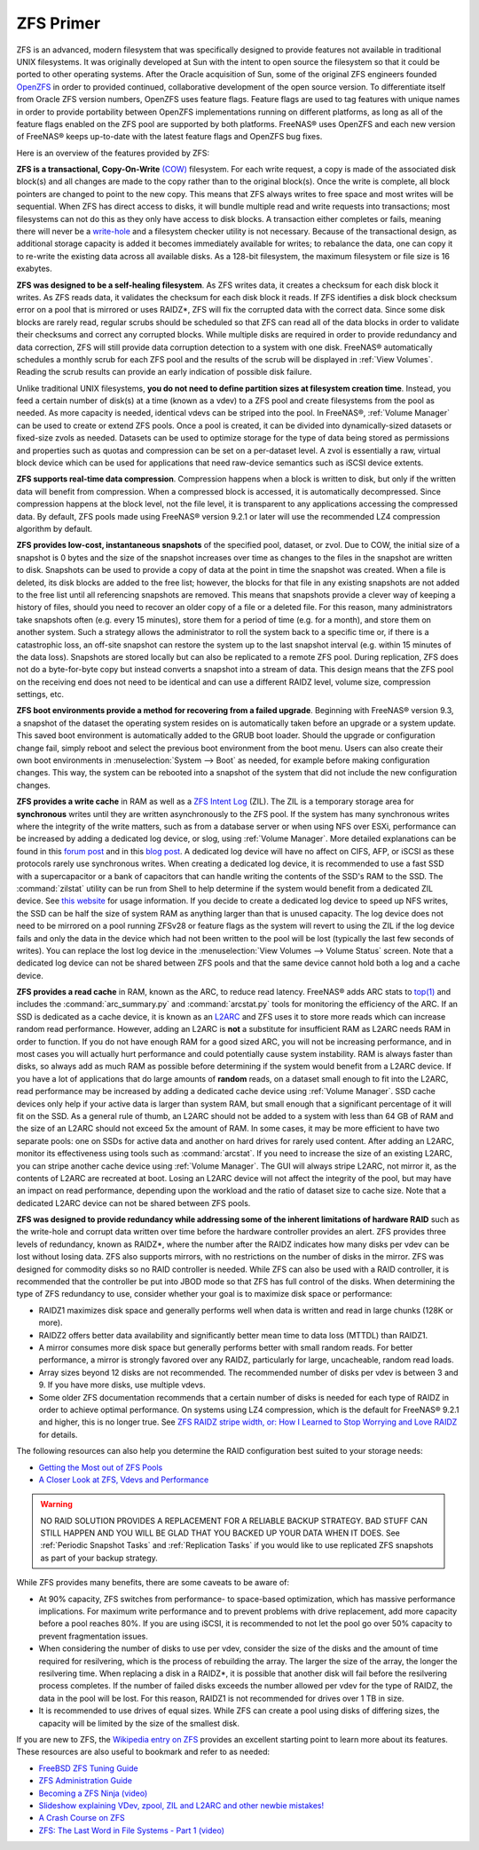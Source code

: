 .. _ZFS Primer:

ZFS Primer
------------

ZFS is an advanced, modern filesystem that was specifically designed to provide features not available in traditional UNIX filesystems. It was originally
developed at Sun with the intent to open source the filesystem so that it could be ported to other operating systems. After the Oracle acquisition of Sun,
some of the original ZFS engineers founded
`OpenZFS <http://open-zfs.org>`_ in order to provided continued, collaborative development of the open source version. To differentiate itself from Oracle ZFS
version numbers, OpenZFS uses feature flags. Feature flags are used to tag features with unique names in order to provide portability between OpenZFS
implementations running on different platforms, as long as all of the feature flags enabled on the ZFS pool are supported by both platforms. FreeNAS® uses
OpenZFS and each new version of FreeNAS® keeps up-to-date with the latest feature flags and OpenZFS bug fixes.

Here is an overview of the features provided by ZFS:

**ZFS is a transactional, Copy-On-Write**
`(COW) <https://en.wikipedia.org/wiki/ZFS#Copy-on-write_transactional_model>`_ filesystem. For each write request, a copy is made of the associated disk
block(s) and all changes are made to the copy rather than to the original block(s). Once the write is complete, all block pointers are changed to point to the
new copy. This means that ZFS always writes to free space and most writes will be sequential. When ZFS has direct access to disks, it will bundle multiple
read and write requests into transactions; most filesystems can not do this as they only have access to disk blocks. A transaction either completes or fails,
meaning there will never be a
`write-hole <http://blogs.oracle.com/bonwick/entry/raid_z>`_  and a filesystem checker utility is not necessary. Because of the transactional design, as
additional storage capacity is added it becomes immediately available for writes; to rebalance the data, one can copy it to re-write the existing data across
all available disks. As a 128-bit filesystem, the maximum filesystem or file size is 16 exabytes.
  
**ZFS was designed to be a self-healing filesystem**. As ZFS writes data, it creates a checksum for each disk block it writes. As ZFS reads data, it validates
the checksum for each disk block it reads. If ZFS identifies a disk block checksum error on a pool that is mirrored or uses RAIDZ*, ZFS will fix the corrupted
data with the correct data. Since some disk blocks are rarely read, regular scrubs should be scheduled so that ZFS can read all of the data blocks in order to
validate their checksums and correct any corrupted blocks. While multiple disks are required in order to provide redundancy and data correction, ZFS will
still provide  data corruption detection to a system with one disk. FreeNAS® automatically schedules a monthly scrub for each ZFS pool and the results of the
scrub will be displayed in :ref:`View Volumes`. Reading the scrub results can provide an early indication of possible disk failure.
  
Unlike traditional UNIX filesystems, **you do not need to define partition sizes at filesystem creation time**. Instead, you feed a certain number of disk(s)
at a time (known as a vdev) to a ZFS pool and create filesystems from the pool as needed. As more capacity is needed, identical vdevs can be striped into the
pool. In FreeNAS®, :ref:`Volume Manager` can be used to create or extend ZFS pools. Once a pool is created, it can be divided into dynamically-sized
datasets or fixed-size zvols as needed. Datasets can be used to optimize storage for the type of data being stored as permissions and properties such as
quotas and compression can be set on a per-dataset level. A zvol is essentially a raw, virtual block device which can be used for applications that need
raw-device semantics such as iSCSI device extents.
  
**ZFS supports real-time data compression**. Compression happens when a block is written to disk, but only if the written data will benefit from compression.
When a compressed block is accessed, it is automatically decompressed. Since compression happens at the block level, not the file level, it is transparent to
any applications accessing the compressed data. By default, ZFS pools made using FreeNAS® version 9.2.1 or later will use the recommended LZ4 compression
algorithm by default.
  
**ZFS provides low-cost, instantaneous snapshots** of the specified pool, dataset, or zvol. Due to COW, the initial size of a snapshot is 0 bytes and the size
of the snapshot increases over time as changes to the files in the snapshot are written to disk. Snapshots can be used to provide a copy of data at the point
in time the snapshot was created. When a file is deleted, its disk blocks are added to the free list; however, the blocks for that file in any existing
snapshots are not added to the free list until all referencing snapshots are removed. This means that snapshots provide a clever way of keeping a history of
files, should you need to recover an older copy of a file or a deleted file. For this reason, many administrators take snapshots often (e.g. every 15
minutes), store them for a period of time (e.g. for a month), and store them on another system. Such a strategy allows the administrator to roll the system
back to a specific time or, if there is a catastrophic loss, an off-site snapshot can restore the system up to the last snapshot interval (e.g. within 15
minutes of the data loss). Snapshots are stored locally but can also be replicated to a remote ZFS pool. During replication, ZFS does not do a byte-for-byte
copy but instead converts a snapshot into a stream of data. This design means that the ZFS pool on the receiving end does not need to be identical and can use
a different RAIDZ level, volume size, compression settings, etc.
  
**ZFS boot environments provide a method for recovering from a failed upgrade**. Beginning with FreeNAS® version 9.3, a snapshot of the dataset the operating
system resides on is automatically taken before an upgrade or a system update. This saved boot environment is automatically added to the GRUB boot loader.
Should the upgrade or configuration change fail, simply reboot and select the previous boot environment from the boot menu. Users can also create their own
boot environments in :menuselection:`System --> Boot` as needed, for example before making configuration changes. This way, the system can be rebooted into
a snapshot of the system that did not include the new configuration changes.

**ZFS provides a write cache** in RAM as well as a
`ZFS Intent Log <http://blogs.oracle.com/realneel/entry/the_zfs_intent_log>`_ (ZIL). The ZIL is a temporary storage area for **synchronous** writes until they
are written asynchronously to the ZFS pool. If the system has many synchronous writes where the integrity of the write matters, such as from a database server
or when using NFS over ESXi, performance can be increased by adding a
dedicated log device, or slog, using :ref:`Volume Manager`.  More detailed explanations can be found in this
`forum post <http://forums.freenas.org/threads/some-insights-into-slog-zil-with-zfs-on-freenas.13633/>`_ and in this
`blog post <http://nex7.blogspot.com/2013/04/zfs-intent-log.html>`_. A dedicated log device will have no affect on CIFS, AFP, or iSCSI as these protocols
rarely use synchronous writes. When creating a dedicated log device, it is recommended to use a fast SSD with a supercapacitor or a bank of capacitors that
can handle writing the contents of the SSD's RAM to the SSD. The :command:`zilstat` utility can be run from Shell to help determine if the system would
benefit from a dedicated ZIL device. See
`this website <http://www.richardelling.com/Home/scripts-and-programs-1/zilstat>`_
for usage information. If you decide to create a dedicated log device to speed up NFS writes, the SSD can be half the size of system RAM as anything larger
than that is unused capacity. The log device does not need to be mirrored on a pool running ZFSv28 or feature flags as the system will revert to using the ZIL
if the log device fails and only the data in the device which had not been written to the pool will be lost (typically the last few seconds of writes). You
can replace the lost log device in the :menuselection:`View Volumes --> Volume Status` screen. Note that a dedicated log device can not be shared between ZFS
pools and that the same device cannot hold both a log and a cache device.

**ZFS provides a read cache** in RAM, known as the ARC, to reduce read latency. FreeNAS® adds ARC stats to 
`top(1) <http://www.freebsd.org/cgi/man.cgi?query=top>`_ and includes the :command:`arc_summary.py`
and :command:`arcstat.py` tools for monitoring the efficiency of the ARC. If an SSD is dedicated as a cache device, it is known as an
`L2ARC <https://blogs.oracle.com/brendan/entry/test>`_ and ZFS uses it to store more reads which can increase random read performance. However, adding an
L2ARC is **not** a substitute for insufficient RAM as L2ARC needs RAM in order to function.  If you do not have enough RAM for a good sized ARC, you will not
be increasing performance, and in most cases you will actually hurt performance and could potentially cause system instability. RAM is always faster than
disks, so always add as much RAM as possible before determining if the system would benefit from a L2ARC device. If you have a lot of applications that do
large amounts of **random** reads, on a dataset small enough to fit into the L2ARC, read performance may be increased by adding a dedicated cache device using
:ref:`Volume Manager`. SSD cache devices only help if your active data is larger than system RAM, but small enough that a significant percentage of it
will fit on the SSD. As a general rule of thumb, an L2ARC should not be added to a system with less than 64 GB of RAM and the size of an L2ARC should not
exceed 5x the amount of RAM. In some cases, it may be more efficient to have two separate pools: one on SSDs for active data and another on hard drives for
rarely used content. After adding an L2ARC, monitor its effectiveness using tools such as :command:`arcstat`. If you need to increase the size of an existing
L2ARC, you can stripe another cache device using :ref:`Volume Manager`. The GUI will always stripe L2ARC, not mirror it, as the contents of L2ARC are
recreated at boot. Losing an L2ARC device will not affect the integrity of the pool, but may have an impact on read performance, depending upon the workload
and the ratio of dataset size to cache size. Note that a dedicated L2ARC device can not be shared between ZFS pools. 

**ZFS was designed to provide redundancy while addressing some of the inherent limitations of hardware RAID** such as the write-hole and corrupt data written
over time before the hardware controller provides an alert. ZFS provides three levels of redundancy, known as RAIDZ*, where the number after the RAIDZ
indicates how many disks per vdev can be lost without losing data. ZFS also supports mirrors, with no restrictions on the number of disks in the mirror. ZFS
was designed for commodity disks so no RAID controller is needed. While ZFS can also be used with a RAID controller, it is recommended that the controller be
put into JBOD mode so that ZFS has full control of the disks. When determining the type of ZFS redundancy to use, consider whether your goal is to maximize
disk space or performance:

* RAIDZ1 maximizes disk space and generally performs well when data is written and read in large chunks (128K or more).

* RAIDZ2 offers better data availability and significantly better mean time to data loss (MTTDL) than RAIDZ1.

* A mirror consumes more disk space but generally performs better with small random reads. For better performance, a mirror is strongly favored over any 
  RAIDZ, particularly for large, uncacheable, random read loads.

* Array sizes beyond 12 disks are not recommended. The recommended number of disks per vdev is between 3 and 9. If you have more disks, use multiple vdevs.

* Some older ZFS documentation recommends that a certain number of disks is needed for each type of RAIDZ in order to achieve optimal performance. On systems
  using LZ4 compression, which is the default for FreeNAS® 9.2.1 and higher, this is no longer true. See
  `ZFS RAIDZ stripe width, or: How I Learned to Stop Worrying and Love RAIDZ <http://blog.delphix.com/matt/2014/06/06/zfs-stripe-width/>`_ for details.

The following resources can also help you determine the RAID configuration best suited to your storage needs:

* `Getting the Most out of ZFS Pools <http://forums.freenas.org/showthread.php?16-Getting-the-most-out-of-ZFS-pools%21>`_

* `A Closer Look at ZFS, Vdevs and Performance <http://constantin.glez.de/blog/2010/06/closer-look-zfs-vdevs-and-performance>`_

.. warning:: NO RAID SOLUTION PROVIDES A REPLACEMENT FOR A RELIABLE BACKUP STRATEGY. BAD STUFF CAN STILL HAPPEN AND YOU WILL BE GLAD THAT YOU BACKED UP YOUR
   DATA WHEN IT DOES. See :ref:`Periodic Snapshot Tasks` and :ref:`Replication Tasks` if you would like to use replicated ZFS snapshots as part of your backup
   strategy.

While ZFS provides many benefits, there are some caveats to be aware of:

* At 90% capacity, ZFS switches from performance- to space-based optimization, which has massive performance implications. For maximum write performance and
  to prevent problems with drive replacement, add more capacity before a pool reaches 80%. If you are using iSCSI, it is recommended to not let the pool go
  over 50% capacity to prevent fragmentation issues.
  
* When considering the number of disks to use per vdev, consider the size of the disks and the amount of time required for resilvering, which is the process
  of rebuilding the array. The larger the size of the array, the longer the resilvering time. When replacing a disk in a RAIDZ*, it is possible that another
  disk will fail before the resilvering process completes. If the number of failed disks exceeds the number allowed per vdev for the type of RAIDZ, the data
  in the pool will be lost. For this reason, RAIDZ1 is not recommended for drives over 1 TB in size.
  
* It is recommended to use drives of equal sizes. While ZFS can create a pool using disks of differing sizes, the capacity will be limited by the size of the
  smallest disk.

If you are new to ZFS, the
`Wikipedia entry on ZFS <http://en.wikipedia.org/wiki/Zfs>`_
provides an excellent starting point to learn more about its features. These resources are also useful to bookmark and refer to as needed:

* `FreeBSD ZFS Tuning Guide <http://wiki.freebsd.org/ZFSTuningGuide>`_

* `ZFS Administration Guide <http://download.oracle.com/docs/cd/E19253-01/819-5461/index.html>`_

* `Becoming a ZFS Ninja (video) <http://blogs.oracle.com/video/entry/becoming_a_zfs_ninja>`_

* `Slideshow explaining VDev, zpool, ZIL and L2ARC and other newbie mistakes! <http://forums.freenas.org/threads/slideshow-explaining-vdev-zpool-zil-and-l2arc-for-noobs.7775/>`_

* `A Crash Course on ZFS <http://www.bsdnow.tv/tutorials/zfs>`_

* `ZFS: The Last Word in File Systems - Part 1 (video) <https://www.youtube.com/watch?v=uT2i2ryhCio>`_
